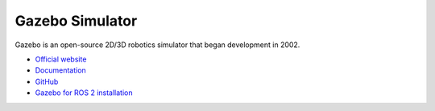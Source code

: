 ================
Gazebo Simulator
================
Gazebo is an open-source 2D/3D robotics simulator that began development in 2002.

* `Official website <http://gazebosim.org/>`_

* `Documentation <https://gazebosim.org/docs/latest/getstarted/>`_

* `GitHub <https://github.com/gazebosim>`_

* `Gazebo for ROS 2 installation <https://gazebosim.org/docs/latest/ros_installation/>`_
